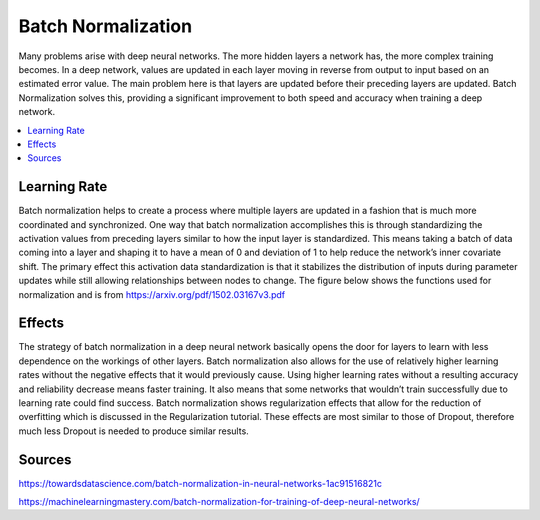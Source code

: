 *********************
Batch Normalization
*********************

Many problems arise with deep neural networks. The more hidden layers a network has, the more complex training becomes. In a deep network, values are updated in each layer moving in reverse from output to input based on an estimated error value. The main problem here is that layers are updated before their preceding layers are updated. Batch Normalization solves this, providing a significant improvement to both speed and accuracy when training a deep network.

##################
##################
.. contents::
  :local:
  :depth: 3

---------------
Learning Rate
---------------
Batch normalization helps to create a process where multiple layers are updated in a fashion that is much more coordinated and synchronized. One way that batch normalization accomplishes this is through standardizing the activation values from preceding layers similar to how the input layer is standardized. This means taking a batch of data coming into a layer and shaping it to have a mean of 0 and deviation of 1 to help reduce the network’s inner covariate shift. The primary effect this activation data standardization is that it stabilizes the distribution of inputs during parameter updates while still allowing relationships between nodes to change. The figure below shows the functions used for normalization and is from https://arxiv.org/pdf/1502.03167v3.pdf

.. figure:: _img/normalization.jpg

-----------------------------
Effects
-----------------------------
The strategy of batch normalization in a deep neural network basically opens the door for layers to learn with less dependence on the workings of other layers. Batch normalization also allows for the use of relatively higher learning rates without the negative effects that it would previously cause. Using higher learning rates without a resulting accuracy and reliability decrease means faster training. It also means that some networks that wouldn’t train successfully due to learning rate could find success. Batch normalization shows regularization effects that allow for the reduction of overfitting which is discussed in the Regularization tutorial. These effects are most similar to those of Dropout, therefore much less Dropout is needed to produce similar results.

---------
Sources
---------

https://towardsdatascience.com/batch-normalization-in-neural-networks-1ac91516821c

https://machinelearningmastery.com/batch-normalization-for-training-of-deep-neural-networks/
